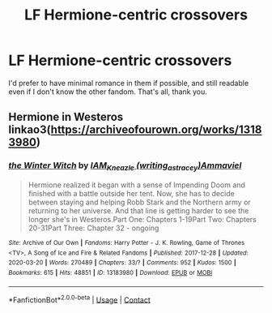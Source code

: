 #+TITLE: LF Hermione-centric crossovers

* LF Hermione-centric crossovers
:PROPERTIES:
:Author: BlueThePineapple
:Score: 2
:DateUnix: 1606699754.0
:DateShort: 2020-Nov-30
:FlairText: Request
:END:
I'd prefer to have minimal romance in them if possible, and still readable even if I don't know the other fandom. That's all, thank you.


** Hermione in Westeros linkao3([[https://archiveofourown.org/works/13183980]])
:PROPERTIES:
:Author: davidwelch158
:Score: 2
:DateUnix: 1606736442.0
:DateShort: 2020-Nov-30
:END:

*** [[https://archiveofourown.org/works/13183980][*/the Winter Witch/*]] by [[https://www.archiveofourown.org/users/writing_as_tracey/pseuds/IAM_Kneazle/users/Ammaviel/pseuds/Ammaviel][/IAM_Kneazle (writing_as_tracey)Ammaviel/]]

#+begin_quote
  Hermione realized it began with a sense of Impending Doom and finished with a battle outside her tent. Now, she has to decide between staying and helping Robb Stark and the Northern army or returning to her universe. And that line is getting harder to see the longer she's in Westeros.Part One: Chapters 1-19Part Two: Chapters 20-31Part Three: Chapter 32 - ongoing
#+end_quote

^{/Site/:} ^{Archive} ^{of} ^{Our} ^{Own} ^{*|*} ^{/Fandoms/:} ^{Harry} ^{Potter} ^{-} ^{J.} ^{K.} ^{Rowling,} ^{Game} ^{of} ^{Thrones} ^{<TV>,} ^{A} ^{Song} ^{of} ^{Ice} ^{and} ^{Fire} ^{&} ^{Related} ^{Fandoms} ^{*|*} ^{/Published/:} ^{2017-12-28} ^{*|*} ^{/Updated/:} ^{2020-03-20} ^{*|*} ^{/Words/:} ^{270489} ^{*|*} ^{/Chapters/:} ^{33/?} ^{*|*} ^{/Comments/:} ^{952} ^{*|*} ^{/Kudos/:} ^{1500} ^{*|*} ^{/Bookmarks/:} ^{615} ^{*|*} ^{/Hits/:} ^{48851} ^{*|*} ^{/ID/:} ^{13183980} ^{*|*} ^{/Download/:} ^{[[https://archiveofourown.org/downloads/13183980/the%20Winter%20Witch.epub?updated_at=1602536388][EPUB]]} ^{or} ^{[[https://archiveofourown.org/downloads/13183980/the%20Winter%20Witch.mobi?updated_at=1602536388][MOBI]]}

--------------

*FanfictionBot*^{2.0.0-beta} | [[https://github.com/FanfictionBot/reddit-ffn-bot/wiki/Usage][Usage]] | [[https://www.reddit.com/message/compose?to=tusing][Contact]]
:PROPERTIES:
:Author: FanfictionBot
:Score: 1
:DateUnix: 1606736460.0
:DateShort: 2020-Nov-30
:END:
